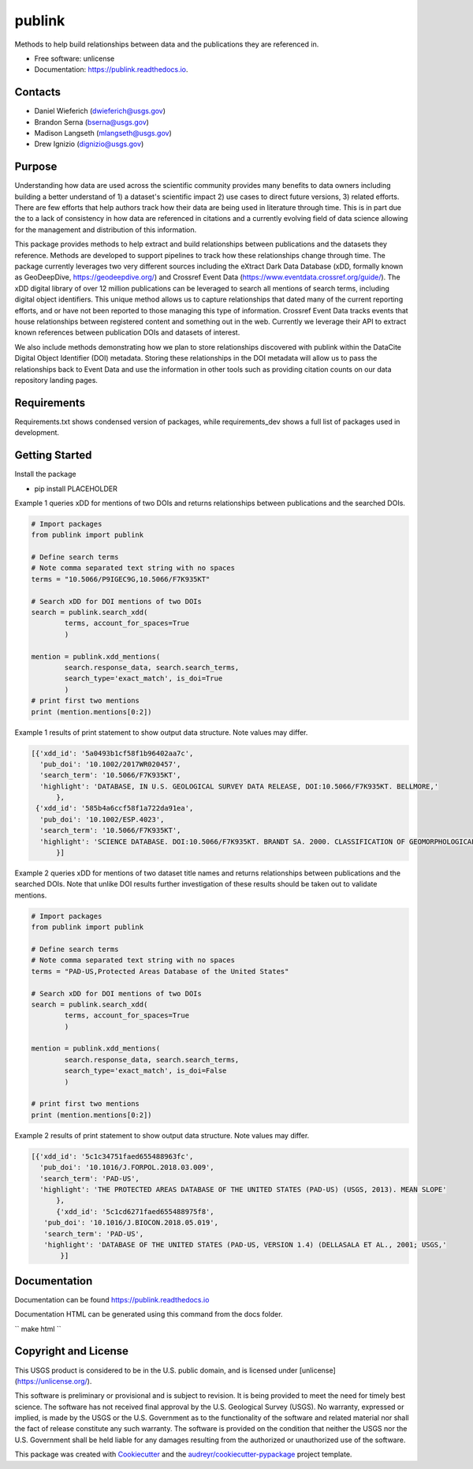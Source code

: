 =======
publink
=======

.. image:: https://img.shields.io/badge/code%20style-black-000000.svg
    :target: https://github.com/ambv/black

.. image:: https://img.shields.io/badge/security-bandit-yellow.svg
    :target: https://github.com/PyCQA/bandit
    :alt: Security Status

.. image:: https://img.shields.io/badge/pre--commit-enabled-brightgreen?logo=pre-commit&logoColor=white
   :target: https://github.com/pre-commit/pre-commit
   :alt: pre-commit
   
.. image:: https://img.shields.io/travis/mlangseth/publink.svg
        :target: https://travis-ci.com/mlangseth/publink

.. image:: https://readthedocs.org/projects/publink/badge/?version=latest
        :target: https://publink.readthedocs.io/en/latest/?badge=latest
        :alt: Documentation Status


Methods to help build relationships between data and the publications they are referenced in.

* Free software: unlicense
* Documentation: https://publink.readthedocs.io.



Contacts
-------
* Daniel Wieferich (dwieferich@usgs.gov)
* Brandon Serna (bserna@usgs.gov)
* Madison Langseth (mlangseth@usgs.gov)
* Drew Ignizio (dignizio@usgs.gov)

Purpose
-------
Understanding how data are used across the scientific community provides many benefits to data owners including building a better understand of 1) a dataset's scientific impact 2) use cases to direct future versions, 3) related efforts.  There are few efforts that help authors track how their data are being used in literature through time.  This is in part due the to a lack of consistency in how data are referenced in citations and a currently evolving field of data science allowing for the management and distribution of this information.  

This package provides methods to help extract and build relationships between publications and the datasets they reference.   Methods are developed to support pipelines to track how these relationships change through time. The package currently leverages two very different sources including the eXtract Dark Data Database (xDD, formally known as GeoDeepDive, https://geodeepdive.org/) and Crossref Event Data (https://www.eventdata.crossref.org/guide/).  The xDD digital library of over 12 million publications can be leveraged to search all mentions of search terms, including digital object identifiers.  This unique method allows us to capture relationships that dated many of the current reporting efforts, and or have not been reported to those managing this type of information.   Crossref Event Data tracks events that house relationships between registered content and something out in the web.  Currently we leverage their API to extract known references between publication DOIs and datasets of interest.  

We also include methods demonstrating how we plan to store relationships discovered with publink within the DataCite Digital Object Identifier (DOI) metadata.  Storing these relationships in the DOI metadata will allow us to pass the relationships back to Event Data and use the information in other tools such as providing citation counts on our data repository landing pages.
 
Requirements
------------
Requirements.txt shows condensed version of packages, while requirements_dev shows a full list of packages used in development.

Getting Started
---------------
Install the package

* pip install PLACEHOLDER


Example 1 queries xDD for mentions of two DOIs and returns relationships between publications and the searched DOIs.

.. code-block:: python
	
	# Import packages
	from publink import publink
	
	# Define search terms
	# Note comma separated text string with no spaces
	terms = "10.5066/P9IGEC9G,10.5066/F7K935KT"
	
	# Search xDD for DOI mentions of two DOIs
	search = publink.search_xdd(
		terms, account_for_spaces=True
		)
	 
	mention = publink.xdd_mentions(
	 	search.response_data, search.search_terms, 
	 	search_type='exact_match', is_doi=True
	 	)
	# print first two mentions
	print (mention.mentions[0:2])
	
Example 1 results of print statement to show output data structure.  Note values may differ.

.. code-block:: JSON

  [{'xdd_id': '5a0493b1cf58f1b96402aa7c',
    'pub_doi': '10.1002/2017WR020457',
    'search_term': '10.5066/F7K935KT',
    'highlight': 'DATABASE, IN U.S. GEOLOGICAL SURVEY DATA RELEASE, DOI:10.5066/F7K935KT. BELLMORE,'
	},
   {'xdd_id': '585b4a6ccf58f1a722da91ea',
    'pub_doi': '10.1002/ESP.4023',
    'search_term': '10.5066/F7K935KT',
    'highlight': 'SCIENCE DATABASE. DOI:10.5066/F7K935KT. BRANDT SA. 2000. CLASSIFICATION OF GEOMORPHOLOGICAL'
	}]

Example 2 queries xDD for mentions of two dataset title names and returns relationships between publications and the searched DOIs. Note that unlike DOI results further investigation of these results should be taken out to validate mentions.

.. code-block:: python
	
	# Import packages
	from publink import publink
	
	# Define search terms
	# Note comma separated text string with no spaces
	terms = "PAD-US,Protected Areas Database of the United States"
	
	# Search xDD for DOI mentions of two DOIs
	search = publink.search_xdd(
		terms, account_for_spaces=True
		)
	 
	mention = publink.xdd_mentions(
	 	search.response_data, search.search_terms, 
	 	search_type='exact_match', is_doi=False
	 	)
		
	# print first two mentions
	print (mention.mentions[0:2])
	
Example 2 results of print statement to show output data structure.  Note values may differ.

.. code-block:: JSON

  [{'xdd_id': '5c1c34751faed655488963fc',
    'pub_doi': '10.1016/J.FORPOL.2018.03.009',
    'search_term': 'PAD-US',
    'highlight': 'THE PROTECTED AREAS DATABASE OF THE UNITED STATES (PAD-US) (USGS, 2013). MEAN SLOPE'
	},
	{'xdd_id': '5c1cd6271faed655488975f8',
     'pub_doi': '10.1016/J.BIOCON.2018.05.019',
     'search_term': 'PAD-US',
     'highlight': 'DATABASE OF THE UNITED STATES (PAD-US, VERSION 1.4) (DELLASALA ET AL., 2001; USGS,'
	 }]
	
	
Documentation
-------------
Documentation can be found https://publink.readthedocs.io

Documentation HTML can be generated using this command from the docs folder. 

``
make html
``

Copyright and License
---------------------
This USGS product is considered to be in the U.S. public domain, and is licensed under
[unlicense](https://unlicense.org/).

This software is preliminary or provisional and is subject to revision. It is being provided to meet the need for timely best science. The software has not received final approval by the U.S. Geological Survey (USGS). No warranty, expressed or implied, is made by the USGS or the U.S. Government as to the functionality of the software and related material nor shall the fact of release constitute any such warranty. The software is provided on the condition that neither the USGS nor the U.S. Government shall be held liable for any damages resulting from the authorized or unauthorized use of the software.




This package was created with Cookiecutter_ and the `audreyr/cookiecutter-pypackage`_ project template.

.. _Cookiecutter: https://github.com/audreyr/cookiecutter
.. _`audreyr/cookiecutter-pypackage`: https://github.com/audreyr/cookiecutter-pypackage
